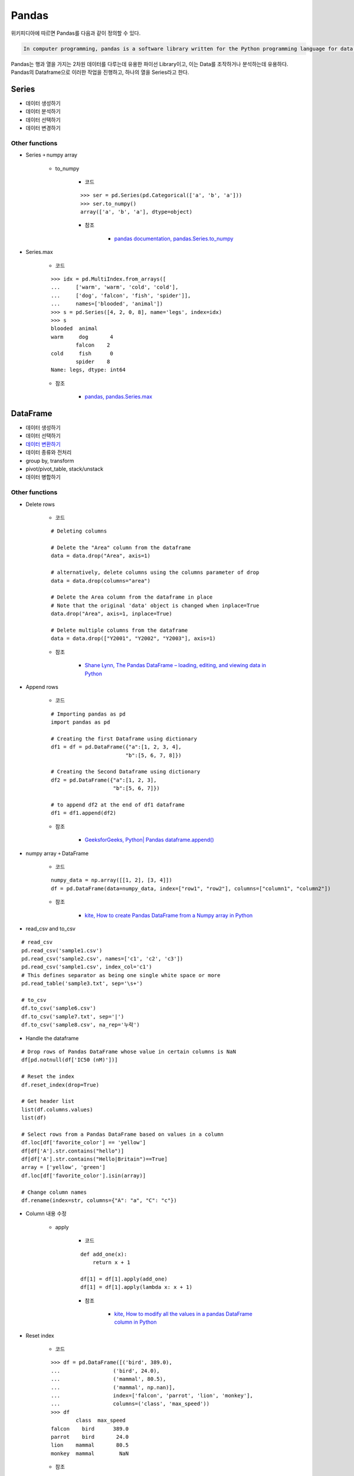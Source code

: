 =======
Pandas
=======

위키피디아에 따르면 Pandas를 다음과 같이 정의할 수 있다.

.. code-block:: text

    In computer programming, pandas is a software library written for the Python programming language for data manipulation and analysis.

Pandas는 행과 열을 가지는 2차원 데이터를 다루는데 유용한 파이선 Library이고, 이는 Data를 조작하거나 분석하는데 유용하다. Pandas의 Dataframe으로 이러한 작업을 진행하고, 하나의 열을 Series라고 한다.


Series
=======

* 데이터 생성하기
* 데이터 분석하기
* 데이터 선택하기
* 데이터 변경하기

Other functions
****************

* Series ￫ numpy array

    * to_numpy

        * 코드

        ::

            >>> ser = pd.Series(pd.Categorical(['a', 'b', 'a']))
            >>> ser.to_numpy()
            array(['a', 'b', 'a'], dtype=object)

        * 참조

            * `pandas documentation, pandas.Series.to_numpy <https://pandas.pydata.org/pandas-docs/version/0.24.0rc1/api/generated/pandas.Series.to_numpy.html>`_

* Series.max

    * 코드

    ::

        >>> idx = pd.MultiIndex.from_arrays([
        ...     ['warm', 'warm', 'cold', 'cold'],
        ...     ['dog', 'falcon', 'fish', 'spider']],
        ...     names=['blooded', 'animal'])
        >>> s = pd.Series([4, 2, 0, 8], name='legs', index=idx)
        >>> s
        blooded  animal
        warm     dog       4
                falcon    2
        cold     fish      0
                spider    8
        Name: legs, dtype: int64

    * 참조

        * `pandas, pandas.Series.max <https://pandas.pydata.org/pandas-docs/stable/reference/api/pandas.Series.max.html>`_


DataFrame
==========

* 데이터 생성하기
* 데이터 선택하기
* `데이터 변환하기 <dataframe.ipynb>`_
* 데이터 종류와 전처리
* group by, transform
* pivot/pivot_table, stack/unstack
* 데이터 병합하기

Other functions
****************

* Delete rows

    * 코드

    ::

        # Deleting columns

        # Delete the "Area" column from the dataframe
        data = data.drop("Area", axis=1)

        # alternatively, delete columns using the columns parameter of drop
        data = data.drop(columns="area")

        # Delete the Area column from the dataframe in place
        # Note that the original 'data' object is changed when inplace=True
        data.drop("Area", axis=1, inplace=True)

        # Delete multiple columns from the dataframe
        data = data.drop(["Y2001", "Y2002", "Y2003"], axis=1)

    * 참조

        * `Shane Lynn, The Pandas DataFrame – loading, editing, and viewing data in Python <https://www.shanelynn.ie/using-pandas-dataframe-creating-editing-viewing-data-in-python/>`_

* Append rows

    * 코드

    ::

        # Importing pandas as pd 
        import pandas as pd 
        
        # Creating the first Dataframe using dictionary 
        df1 = df = pd.DataFrame({"a":[1, 2, 3, 4], 
                                "b":[5, 6, 7, 8]}) 
        
        # Creating the Second Dataframe using dictionary 
        df2 = pd.DataFrame({"a":[1, 2, 3], 
                            "b":[5, 6, 7]}) 

        # to append df2 at the end of df1 dataframe 
        df1 = df1.append(df2)

    * 참조

        * `GeeksforGeeks, Python| Pandas dataframe.append() <https://www.geeksforgeeks.org/python-pandas-dataframe-append/>`_

* numpy array ￫ DataFrame

    * 코드

    ::

        numpy_data = np.array([[1, 2], [3, 4]])
        df = pd.DataFrame(data=numpy_data, index=["row1", "row2"], columns=["column1", "column2"])

    * 참조

        * `kite, How to create Pandas DataFrame from a Numpy array in Python <https://kite.com/python/answers/how-to-create-pandas-dataframe-from-a-numpy-array-in-python>`_

* read_csv and to_csv

::

    # read_csv
    pd.read_csv('sample1.csv')
    pd.read_csv('sample2.csv', names=['c1', 'c2', 'c3'])
    pd.read_csv('sample1.csv', index_col='c1')
    # This defines separator as being one single white space or more
    pd.read_table('sample3.txt', sep='\s+')

    # to_csv
    df.to_csv('sample6.csv')
    df.to_csv('sample7.txt', sep='|')
    df.to_csv('sample8.csv', na_rep='누락')

* Handle the dataframe

::

    # Drop rows of Pandas DataFrame whose value in certain columns is NaN
    df[pd.notnull(df['IC50 (nM)'])]

    # Reset the index
    df.reset_index(drop=True)

    # Get header list
    list(df.columns.values)
    list(df)

    # Select rows from a Pandas DataFrame based on values in a column
    df.loc[df['favorite_color'] == 'yellow']
    df[df['A'].str.contains("hello")]
    df[df['A'].str.contains("Hello|Britain")==True]
    array = ['yellow', 'green']
    df.loc[df['favorite_color'].isin(array)]

    # Change column names
    df.rename(index=str, columns={"A": "a", "C": "c"})

* Column 내용 수정

    * apply

        * 코드
        
        ::

            def add_one(x):
                return x + 1

            df[1] = df[1].apply(add_one)
            df[1] = df[1].apply(lambda x: x + 1)

        * 참조

            * `kite, How to modify all the values in a pandas DataFrame column in Python <https://kite.com/python/answers/how-to-modify-all-the-values-in-a-pandas-dataframe-column-in-python>`_

* Reset index

    * 코드

    ::

        >>> df = pd.DataFrame([('bird', 389.0),
        ...                 ('bird', 24.0),
        ...                 ('mammal', 80.5),
        ...                 ('mammal', np.nan)],
        ...                 index=['falcon', 'parrot', 'lion', 'monkey'],
        ...                 columns=('class', 'max_speed'))
        >>> df
                class  max_speed
        falcon    bird      389.0
        parrot    bird       24.0
        lion    mammal       80.5
        monkey  mammal        NaN

    * 참조

        * `pandas, pandas.DataFrame.reset_index <https://pandas.pydata.org/pandas-docs/stable/reference/api/pandas.DataFrame.reset_index.html>`_

* Iterate rows

    * ilocs

        * 코드

        ::

            # import pandas package as pd 
            import pandas as pd 
            
            # Define a dictionary containing students data 
            data = {'Name': ['Ankit', 'Amit', 'Aishwarya', 'Priyanka'], 
                            'Age': [21, 19, 20, 18], 
                            'Stream': ['Math', 'Commerce', 'Arts', 'Biology'], 
                            'Percentage': [88, 92, 95, 70]} 
            
            # Convert the dictionary into DataFrame 
            df = pd.DataFrame(data, columns = ['Name', 'Age', 'Stream', 'Percentage']) 
            
            print("Given Dataframe :\n", df) 
            
            print("\nIterating over rows using iloc function :\n") 
            
            # iterate through each row and select  
            # 0th and 2nd index column respectively. 
            for i in range(len(df)) : 
            print(df.iloc[i, 0], df.iloc[i, 2]) 

        * 출력

        ::

            Given Dataframe :
                    Name  Age    Stream  Percentage
            0      Ankit   21      Math          88
            1       Amit   19  Commerce          92
            2  Aishwarya   20      Arts          95
            3   Priyanka   18   Biology          70

            Iterating over rows using iloc function :

            Ankit Math
            Amit Commerce
            Aishwarya Arts
            Priyanka Biology


        * 참조

            * `GeeksforGeeks, Different ways to iterate over rows in Pandas Dataframe <https://www.geeksforgeeks.org/different-ways-to-iterate-over-rows-in-pandas-dataframe/>`_

* 정렬

    * 코드

    ::

    In [1]: import pandas as pd

    In [2]: personnel_df = pd.DataFrame({'sequence': [1, 3, 2],
    ...: 'name': ['park', 'lee', 'choi'],
    ...: 'age': [30, 20, 40]})

    In [3]: personnel_df

    Out[3]:
    age  name  sequence
    0   30  park         1
    1   20   lee         3
    2   40  choi         2

    * 참조
    
        * `R, Python 분석과 프로그래밍의 친구 (by R Friend) <https://rfriend.tistory.com/281>`_


:h2:`Reference`

* `Wikipedia, Pandas <https://en.wikipedia.org/wiki/Pandas_(software)>`_
* https://datascienceschool.net/view-notebook/c5ccddd6716042ee8be3e5436081778b/
* https://pandas.pydata.org/pandas-docs/stable/generated/pandas.DataFrame.html
